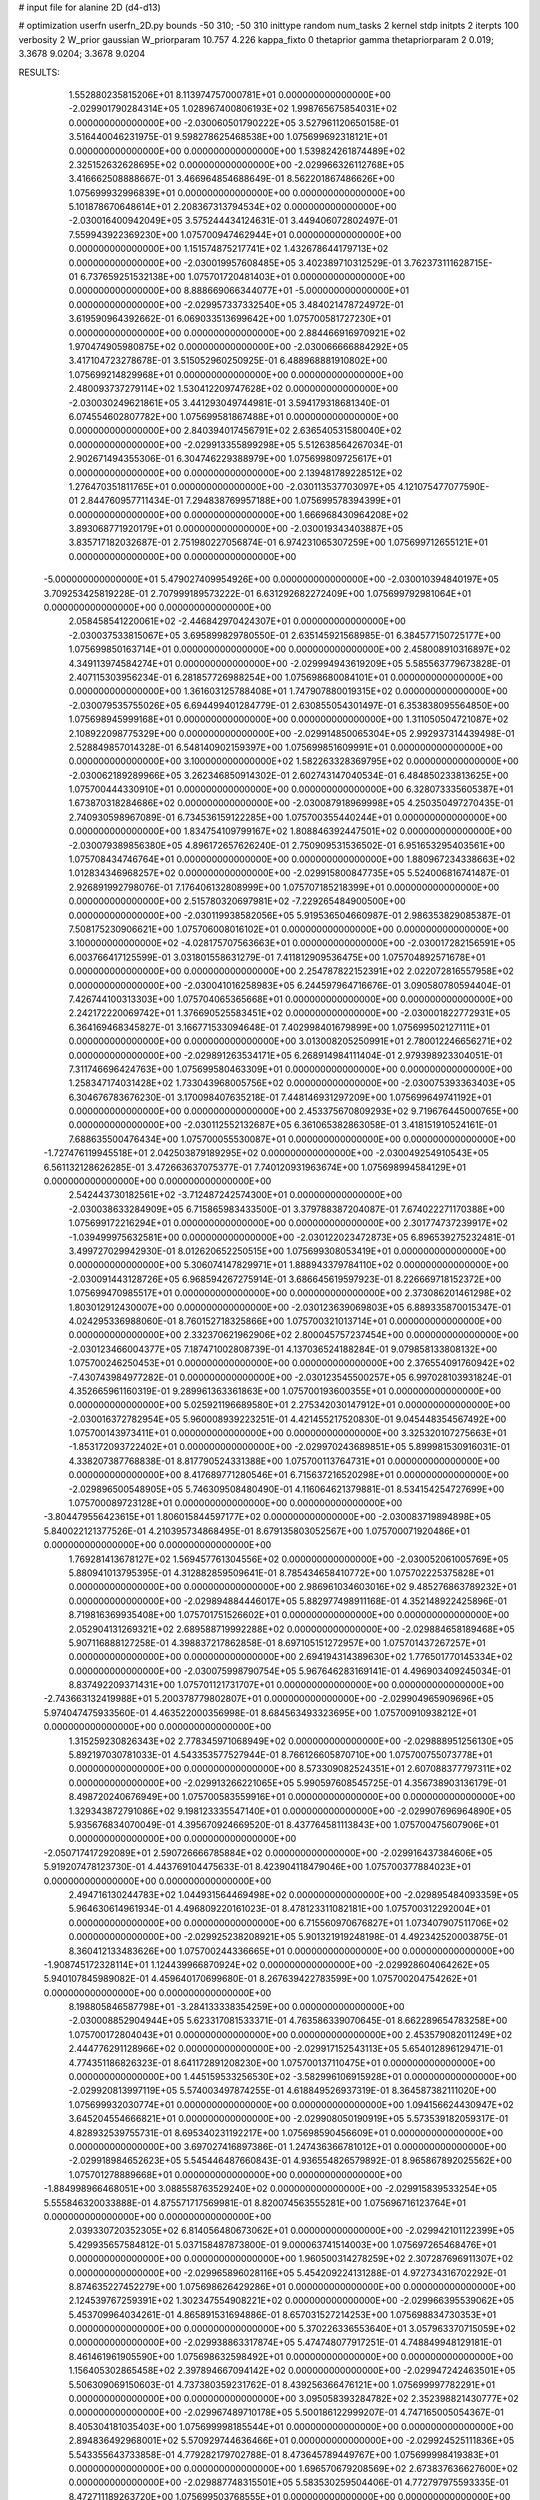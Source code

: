# input file for alanine 2D (d4-d13)

# optimization
userfn       userfn_2D.py
bounds       -50 310; -50 310
inittype     random
num_tasks    2
kernel       stdp
initpts      2
iterpts      100
verbosity    2
W_prior      gaussian
W_priorparam 10.757 4.226
kappa_fixto  0
thetaprior gamma
thetapriorparam 2 0.019; 3.3678 9.0204; 3.3678 9.0204

RESULTS:
  1.552880235815206E+01  8.113974757000781E+01  0.000000000000000E+00      -2.029901790284314E+05
  1.028967400806193E+02  1.998765675854031E+02  0.000000000000000E+00      -2.030060501790222E+05       3.527961120650158E-01  3.516440046231975E-01       9.598278625468538E+00  1.075699692318121E+01  0.000000000000000E+00  0.000000000000000E+00
  1.539824261874489E+02  2.325152632628695E+02  0.000000000000000E+00      -2.029966326112768E+05       3.416662508888667E-01  3.466964854688649E-01       8.562201867486626E+00  1.075699932996839E+01  0.000000000000000E+00  0.000000000000000E+00
  5.101878670648614E+01  2.208367313794534E+02  0.000000000000000E+00      -2.030016400942049E+05       3.575244434124631E-01  3.449406072802497E-01       7.559943922369230E+00  1.075700947462944E+01  0.000000000000000E+00  0.000000000000000E+00
  1.151574875217741E+02  1.432678644179713E+02  0.000000000000000E+00      -2.030019957608485E+05       3.402389710312529E-01  3.762373111628715E-01       6.737659251532138E+00  1.075701720481403E+01  0.000000000000000E+00  0.000000000000000E+00
  8.888669066344077E+01 -5.000000000000000E+01  0.000000000000000E+00      -2.029957337332540E+05       3.484021478724972E-01  3.619590964392662E-01       6.069033513699642E+00  1.075700581727230E+01  0.000000000000000E+00  0.000000000000000E+00
  2.884466916970921E+02  1.970474905980875E+02  0.000000000000000E+00      -2.030066666884292E+05       3.417104723278678E-01  3.515052960250925E-01       6.488968881910802E+00  1.075699214829968E+01  0.000000000000000E+00  0.000000000000000E+00
  2.480093737279114E+02  1.530412209747628E+02  0.000000000000000E+00      -2.030030249621861E+05       3.441293049744981E-01  3.594179318681340E-01       6.074554602807782E+00  1.075699581867488E+01  0.000000000000000E+00  0.000000000000000E+00
  2.840394017456791E+02  2.636540531580040E+02  0.000000000000000E+00      -2.029913355899298E+05       5.512638564267034E-01  2.902671494355306E-01       6.304746229388979E+00  1.075699809725617E+01  0.000000000000000E+00  0.000000000000000E+00
  2.139481789228512E+02  1.276470351811765E+01  0.000000000000000E+00      -2.030113537703097E+05       4.121075477077590E-01  2.844760957711434E-01       7.294838769957188E+00  1.075699578394399E+01  0.000000000000000E+00  0.000000000000000E+00
  1.666968430964208E+02  3.893068771920179E+01  0.000000000000000E+00      -2.030019343403887E+05       3.835717182032687E-01  2.751980227056874E-01       6.974231065307259E+00  1.075699712655121E+01  0.000000000000000E+00  0.000000000000000E+00
 -5.000000000000000E+01  5.479027409954926E+00  0.000000000000000E+00      -2.030010394840197E+05       3.709253425819228E-01  2.707999189573222E-01       6.631292682272409E+00  1.075699792981064E+01  0.000000000000000E+00  0.000000000000000E+00
  2.058458541220061E+02 -2.446842970424307E+01  0.000000000000000E+00      -2.030037533815067E+05       3.695899829780550E-01  2.635145921568985E-01       6.384577150725177E+00  1.075699850163714E+01  0.000000000000000E+00  0.000000000000000E+00
  2.458008910316897E+02  4.349113974584274E+01  0.000000000000000E+00      -2.029994943619209E+05       5.585563779673828E-01  2.407115303956234E-01       6.281857726988254E+00  1.075698680084101E+01  0.000000000000000E+00  0.000000000000000E+00
  1.361603125788408E+01  1.747907880019315E+02  0.000000000000000E+00      -2.030079535755026E+05       6.694499401284779E-01  2.630855054301497E-01       6.353838095564850E+00  1.075698945999168E+01  0.000000000000000E+00  0.000000000000000E+00
  1.311050504721087E+02  2.108922098775329E+00  0.000000000000000E+00      -2.029914850065304E+05       2.992937314439498E-01  2.528849857014328E-01       6.548140902159397E+00  1.075699851609991E+01  0.000000000000000E+00  0.000000000000000E+00
  3.100000000000000E+02  1.582263328369795E+02  0.000000000000000E+00      -2.030062189289966E+05       3.262346850914302E-01  2.602743147040534E-01       6.484850233813625E+00  1.075700444330910E+01  0.000000000000000E+00  0.000000000000000E+00
  6.328073335605387E+01  1.673870318284686E+02  0.000000000000000E+00      -2.030087918969998E+05       4.250350497270435E-01  2.740930598967089E-01       6.734536159122285E+00  1.075700355440244E+01  0.000000000000000E+00  0.000000000000000E+00
  1.834754109799167E+02  1.808846392447501E+02  0.000000000000000E+00      -2.030079389856380E+05       4.896172657626240E-01  2.750909531536502E-01       6.951653295403561E+00  1.075708434746764E+01  0.000000000000000E+00  0.000000000000000E+00
  1.880967234338663E+02  1.012834346968257E+02  0.000000000000000E+00      -2.029915800847735E+05       5.524006816741487E-01  2.926891992798076E-01       7.176406132808999E+00  1.075707185218399E+01  0.000000000000000E+00  0.000000000000000E+00
  2.515780320697981E+02 -7.229265484900500E+00  0.000000000000000E+00      -2.030119938582056E+05       5.919536504660987E-01  2.986353829085387E-01       7.508175230906621E+00  1.075706008016102E+01  0.000000000000000E+00  0.000000000000000E+00
  3.100000000000000E+02 -4.028175707563663E+01  0.000000000000000E+00      -2.030017282156591E+05       6.003766417125599E-01  3.031801558631279E-01       7.411812909536475E+00  1.075704892571678E+01  0.000000000000000E+00  0.000000000000000E+00
  2.254787822152391E+02  2.022072816557958E+02  0.000000000000000E+00      -2.030041016258983E+05       6.244597964716676E-01  3.090580780594404E-01       7.426744100313303E+00  1.075704065365668E+01  0.000000000000000E+00  0.000000000000000E+00
  2.242172220069742E+01  1.376690525583451E+02  0.000000000000000E+00      -2.030001822772931E+05       6.364169468345827E-01  3.166771533094648E-01       7.402998401679899E+00  1.075699502127111E+01  0.000000000000000E+00  0.000000000000000E+00
  3.013008205250991E+01  2.780012246656271E+02  0.000000000000000E+00      -2.029891263534171E+05       6.268914984111404E-01  2.979398923304051E-01       7.311746696424763E+00  1.075699580463309E+01  0.000000000000000E+00  0.000000000000000E+00
  1.258347174031428E+02  1.733043968005756E+02  0.000000000000000E+00      -2.030075393363403E+05       6.304676783676230E-01  3.170098407635218E-01       7.448146931297209E+00  1.075699649741192E+01  0.000000000000000E+00  0.000000000000000E+00
  2.453375670809293E+02  9.719676445000765E+00  0.000000000000000E+00      -2.030112552132687E+05       6.361065382863058E-01  3.418151910524161E-01       7.688635500476434E+00  1.075700055530087E+01  0.000000000000000E+00  0.000000000000000E+00
 -1.727476119945518E+01  2.042503879189295E+02  0.000000000000000E+00      -2.030049254910543E+05       6.561132128626285E-01  3.472663637075377E-01       7.740120931963674E+00  1.075698994584129E+01  0.000000000000000E+00  0.000000000000000E+00
  2.542443730182561E+02 -3.712487242574300E+01  0.000000000000000E+00      -2.030038633284909E+05       6.715865983433500E-01  3.379788387204087E-01       7.674022271170388E+00  1.075699172216294E+01  0.000000000000000E+00  0.000000000000000E+00
  2.301774737239917E+02 -1.039499975632581E+00  0.000000000000000E+00      -2.030122023472873E+05       6.896539275232481E-01  3.499727029942930E-01       8.012620652250515E+00  1.075699308053419E+01  0.000000000000000E+00  0.000000000000000E+00
  5.306074147829971E+01  1.888943379784110E+02  0.000000000000000E+00      -2.030091443128726E+05       6.968594267275914E-01  3.686645619597923E-01       8.226669718152372E+00  1.075699470985517E+01  0.000000000000000E+00  0.000000000000000E+00
  2.373086201461298E+02  1.803012912430007E+00  0.000000000000000E+00      -2.030123639069803E+05       6.889335870015347E-01  4.024295336988060E-01       8.760152718325866E+00  1.075700321013714E+01  0.000000000000000E+00  0.000000000000000E+00
  2.332370621962906E+02  2.800045757237454E+00  0.000000000000000E+00      -2.030123466004377E+05       7.187471002808739E-01  4.137036524188284E-01       9.079858133808132E+00  1.075700246250453E+01  0.000000000000000E+00  0.000000000000000E+00
  2.376554091760942E+02 -7.430743984977282E-01  0.000000000000000E+00      -2.030123545500257E+05       6.997028103931824E-01  4.352665961160319E-01       9.289961363361863E+00  1.075700193600355E+01  0.000000000000000E+00  0.000000000000000E+00
  5.025921196689580E+01  2.275342030147912E+01  0.000000000000000E+00      -2.030016372782954E+05       5.960008939223251E-01  4.421455217520830E-01       9.045448354567492E+00  1.075700143973411E+01  0.000000000000000E+00  0.000000000000000E+00
  3.325320107275663E+01 -1.853172093722402E+01  0.000000000000000E+00      -2.029970243689851E+05       5.899981530916031E-01  4.338207387768838E-01       8.817790524331388E+00  1.075700113764731E+01  0.000000000000000E+00  0.000000000000000E+00
  8.417689771280546E+01  6.715637216520298E+01  0.000000000000000E+00      -2.029896500548905E+05       5.746309508480490E-01  4.116064621379881E-01       8.534154254727699E+00  1.075700089723128E+01  0.000000000000000E+00  0.000000000000000E+00
 -3.804479556423615E+01  1.806015844597177E+02  0.000000000000000E+00      -2.030083719894898E+05       5.840022121377526E-01  4.210395734868495E-01       8.679135803052567E+00  1.075700071920486E+01  0.000000000000000E+00  0.000000000000000E+00
  1.769281413678127E+02  1.569457761304556E+02  0.000000000000000E+00      -2.030052061005769E+05       5.880941013795395E-01  4.312882859509641E-01       8.785434658410772E+00  1.075702225375828E+01  0.000000000000000E+00  0.000000000000000E+00
  2.986961034603016E+02  9.485276863789232E+01  0.000000000000000E+00      -2.029894884446017E+05       5.882977498911168E-01  4.352148922425896E-01       8.719816369935408E+00  1.075701751526602E+01  0.000000000000000E+00  0.000000000000000E+00
  2.052904131269321E+02  2.689588719992288E+02  0.000000000000000E+00      -2.029884658189468E+05       5.907116888127258E-01  4.398837217862858E-01       8.697105151272957E+00  1.075701437267257E+01  0.000000000000000E+00  0.000000000000000E+00
  2.694194314389630E+02  1.776501770145334E+02  0.000000000000000E+00      -2.030075998790754E+05       5.967646283169141E-01  4.496903409245034E-01       8.837492209371431E+00  1.075701121731707E+01  0.000000000000000E+00  0.000000000000000E+00
 -2.743663132419988E+01  5.200378779802807E+01  0.000000000000000E+00      -2.029904965909696E+05       5.974047475933560E-01  4.463522000356998E-01       8.684563493323695E+00  1.075700910938212E+01  0.000000000000000E+00  0.000000000000000E+00
  1.315259230826343E+02  2.778345971068949E+02  0.000000000000000E+00      -2.029888951256130E+05       5.892197030781033E-01  4.543353577527944E-01       8.766126605870710E+00  1.075700755073778E+01  0.000000000000000E+00  0.000000000000000E+00
  8.573309082524351E+01  2.607088377797311E+02  0.000000000000000E+00      -2.029913266221065E+05       5.990597608545725E-01  4.356738903136179E-01       8.498720240676949E+00  1.075700583559916E+01  0.000000000000000E+00  0.000000000000000E+00
  1.329343872791086E+02  9.198123335547140E+01  0.000000000000000E+00      -2.029907696964890E+05       5.935676834070049E-01  4.395670924669520E-01       8.437764581113843E+00  1.075700475607906E+01  0.000000000000000E+00  0.000000000000000E+00
 -2.050717417292089E+01  2.590726666785884E+02  0.000000000000000E+00      -2.029916437384606E+05       5.919207478123730E-01  4.443769104475633E-01       8.423904118479046E+00  1.075700377884023E+01  0.000000000000000E+00  0.000000000000000E+00
  2.494716130244783E+02  1.044931564469498E+02  0.000000000000000E+00      -2.029895484093359E+05       5.964630614961934E-01  4.496809220161023E-01       8.478123311082181E+00  1.075700312292004E+01  0.000000000000000E+00  0.000000000000000E+00
  6.715560970676827E+01  1.073407907511706E+02  0.000000000000000E+00      -2.029925238208921E+05       5.901321919248198E-01  4.492342520003875E-01       8.360412133483626E+00  1.075700244336665E+01  0.000000000000000E+00  0.000000000000000E+00
 -1.908745172328114E+01  1.124439966870924E+02  0.000000000000000E+00      -2.029928604064262E+05       5.940107845989082E-01  4.459640170699680E-01       8.267639422783599E+00  1.075700204754262E+01  0.000000000000000E+00  0.000000000000000E+00
  8.198805846587798E+01 -3.284133338354259E+00  0.000000000000000E+00      -2.030008852904944E+05       5.623317081533371E-01  4.763586339070645E-01       8.662289654783258E+00  1.075700172804043E+01  0.000000000000000E+00  0.000000000000000E+00
  2.453579082011249E+02  2.444776291128966E+02  0.000000000000000E+00      -2.029917152543113E+05       5.654012896129471E-01  4.774351186826323E-01       8.641172891208230E+00  1.075700137110475E+01  0.000000000000000E+00  0.000000000000000E+00
  1.445159533256530E+02 -3.582996106915928E+01  0.000000000000000E+00      -2.029920813997119E+05       5.574003497874255E-01  4.618849526937319E-01       8.364587382111020E+00  1.075699932030774E+01  0.000000000000000E+00  0.000000000000000E+00
  1.094156624430947E+02  3.645204554666821E+01  0.000000000000000E+00      -2.029908050190919E+05       5.573539182059317E-01  4.828932539755731E-01       8.695340231192217E+00  1.075698590456609E+01  0.000000000000000E+00  0.000000000000000E+00
  3.697027416897386E-01  1.247436366781012E+01  0.000000000000000E+00      -2.029918984652623E+05       5.545446487660843E-01  4.936554826579892E-01       8.965867892025562E+00  1.075701278889668E+01  0.000000000000000E+00  0.000000000000000E+00
 -1.884998966468051E+00  3.088558763529240E+02  0.000000000000000E+00      -2.029915839533254E+05       5.555846320033888E-01  4.875571717569981E-01       8.820074563555281E+00  1.075696716123764E+01  0.000000000000000E+00  0.000000000000000E+00
  2.039330720352305E+02  6.814056480673062E+01  0.000000000000000E+00      -2.029942101122399E+05       5.429935657584812E-01  5.037158487873800E-01       9.000063741514003E+00  1.075697265468476E+01  0.000000000000000E+00  0.000000000000000E+00
  1.960500314278259E+02  2.307287696911307E+02  0.000000000000000E+00      -2.029965896028116E+05       5.454209224131288E-01  4.972734316702292E-01       8.874635227452279E+00  1.075698626429286E+01  0.000000000000000E+00  0.000000000000000E+00
  2.124539767259391E+02  1.302347554908221E+02  0.000000000000000E+00      -2.029966395539062E+05       5.453709964034261E-01  4.865891531694886E-01       8.657031527214253E+00  1.075698834730353E+01  0.000000000000000E+00  0.000000000000000E+00
  5.370226336553640E+01  3.057963370715059E+02  0.000000000000000E+00      -2.029938863317874E+05       5.474748077917251E-01  4.748849948129181E-01       8.461461961905590E+00  1.075698632598492E+01  0.000000000000000E+00  0.000000000000000E+00
  1.156405302865458E+02  2.397894667094142E+02  0.000000000000000E+00      -2.029947242463501E+05       5.506309069150603E-01  4.737380359231762E-01       8.439256366476121E+00  1.075699997782291E+01  0.000000000000000E+00  0.000000000000000E+00
  3.095058393284782E+02  2.352398821430777E+02  0.000000000000000E+00      -2.029967489710178E+05       5.500186122999207E-01  4.747165005054367E-01       8.405304181035403E+00  1.075699998185544E+01  0.000000000000000E+00  0.000000000000000E+00
  2.894836492968001E+02  5.570929744636466E+01  0.000000000000000E+00      -2.029924525111836E+05       5.543355643733858E-01  4.779282179702788E-01       8.473645789449767E+00  1.075699998419383E+01  0.000000000000000E+00  0.000000000000000E+00
  1.696570679208569E+02  2.673837636627600E+02  0.000000000000000E+00      -2.029887748315501E+05       5.583530259504406E-01  4.772797975593335E-01       8.472711189263720E+00  1.075699503768555E+01  0.000000000000000E+00  0.000000000000000E+00
 -1.734185094921865E+01 -1.905264494720708E+01  0.000000000000000E+00      -2.029943533048842E+05       5.595420961882730E-01  4.777851183178541E-01       8.468292862286120E+00  1.075699989613088E+01  0.000000000000000E+00  0.000000000000000E+00
  1.239813402855481E+01  2.379096589805681E+02  0.000000000000000E+00      -2.029955753763880E+05       5.625832445387765E-01  4.823888577007075E-01       8.552757768443481E+00  1.075699996118691E+01  0.000000000000000E+00  0.000000000000000E+00
  2.673544042757968E+01  5.002135051364904E+01  0.000000000000000E+00      -2.029952933541254E+05       5.667569796771854E-01  4.756698647760932E-01       8.501167229001462E+00  1.075699996750649E+01  0.000000000000000E+00  0.000000000000000E+00
  1.774621593379649E+02  2.976422533607982E+02  0.000000000000000E+00      -2.029905227730684E+05       5.679158223966074E-01  4.818367299032524E-01       8.592228014459792E+00  1.075699997161148E+01  0.000000000000000E+00  0.000000000000000E+00
  1.494147684551078E+02  1.250119401648415E+02  0.000000000000000E+00      -2.029965249901098E+05       5.631602514509180E-01  4.824880606060901E-01       8.528031383147667E+00  1.075699997518618E+01  0.000000000000000E+00  0.000000000000000E+00
  2.783384126879802E+02  1.270330003375758E+02  0.000000000000000E+00      -2.029963224743806E+05       5.656665198398686E-01  4.824346670579331E-01       8.528447840512507E+00  1.075699536988357E+01  0.000000000000000E+00  0.000000000000000E+00
  1.353050809696924E+02  6.152575303028247E+01  0.000000000000000E+00      -2.029929832779709E+05       5.669087992013262E-01  4.807704432418536E-01       8.557139898448501E+00  1.075693119849651E+01  0.000000000000000E+00  0.000000000000000E+00
  4.302793625600109E+01  1.783417484949156E+02  0.000000000000000E+00      -2.030093357357534E+05       5.721541961378739E-01  4.827293383836080E-01       8.640319326613628E+00  1.075694070184415E+01  0.000000000000000E+00  0.000000000000000E+00
  4.865900942401540E+01  7.995501074245369E+01  0.000000000000000E+00      -2.029906411275397E+05       5.775004160796579E-01  4.761396927072523E-01       8.608661671657538E+00  1.075700104380176E+01  0.000000000000000E+00  0.000000000000000E+00
  2.634876034805342E+02  2.192346270160362E+02  0.000000000000000E+00      -2.029998348671562E+05       5.835900141900250E-01  4.769661415159373E-01       8.684340896591292E+00  1.075705989529133E+01  0.000000000000000E+00  0.000000000000000E+00
  1.677446120712709E+02 -6.551675068103077E+00  0.000000000000000E+00      -2.030010147112939E+05       5.599509348045836E-01  4.922860416109667E-01       8.739109833647520E+00  1.075700392955665E+01  0.000000000000000E+00  0.000000000000000E+00
 -4.538959522997533E+01  2.860970372617851E+02  0.000000000000000E+00      -2.029934578106480E+05       5.585782643868545E-01  4.909690243161087E-01       8.705173545850474E+00  1.075700343901308E+01  0.000000000000000E+00  0.000000000000000E+00
  2.411356585595578E+02  2.855913487049287E+02  0.000000000000000E+00      -2.029904618319545E+05       5.607003553740296E-01  4.881848724510286E-01       8.676375644600855E+00  1.075700300238015E+01  0.000000000000000E+00  0.000000000000000E+00
  7.318517040608417E+01  1.793247291945498E+02  0.000000000000000E+00      -2.030094951742265E+05       5.602160791021968E-01  4.811304584318186E-01       8.533379848249707E+00  1.075700255357805E+01  0.000000000000000E+00  0.000000000000000E+00
  2.136144762007390E+02  1.679237231783861E+02  0.000000000000000E+00      -2.030063383059927E+05       5.623136747496031E-01  4.816449583100081E-01       8.552892608265674E+00  1.075700226708677E+01  0.000000000000000E+00  0.000000000000000E+00
 -1.540764260133758E+01  1.468430232196168E+02  0.000000000000000E+00      -2.030026894578210E+05       5.644559592115128E-01  4.849953749875713E-01       8.626501639987415E+00  1.075700199509140E+01  0.000000000000000E+00  0.000000000000000E+00
  1.658987292332127E+02  7.567512926065639E+01  0.000000000000000E+00      -2.029930017456348E+05       5.332815575169386E-01  4.589837471265860E-01       7.943817492500338E+00  1.075700176525070E+01  0.000000000000000E+00  0.000000000000000E+00
 -2.828675256944845E+01  7.955601594920144E+01  0.000000000000000E+00      -2.029886760475658E+05       5.364825299149371E-01  4.610271057359211E-01       8.007020177597688E+00  1.075699407414199E+01  0.000000000000000E+00  0.000000000000000E+00
  2.660982318695260E+02  7.814846755990051E+01  0.000000000000000E+00      -2.029891530380843E+05       5.345956183436751E-01  4.648672568891732E-01       8.043489568768857E+00  1.075699485063635E+01  0.000000000000000E+00  0.000000000000000E+00
  2.806694830553579E+02  2.957083624179637E+02  0.000000000000000E+00      -2.029957719113391E+05       5.374282969392447E-01  4.671960283679128E-01       8.120067160232999E+00  1.075699536657809E+01  0.000000000000000E+00  0.000000000000000E+00
  8.268845955373003E+01  2.256768416784470E+02  0.000000000000000E+00      -2.029996384590406E+05       5.406275403326670E-01  4.685577587208321E-01       8.171868498632280E+00  1.075699586401701E+01  0.000000000000000E+00  0.000000000000000E+00
  5.173569224405461E+01  2.544018008077770E+02  0.000000000000000E+00      -2.029921559076582E+05       5.425726640662034E-01  4.712237687714955E-01       8.229898318534543E+00  1.075695314767295E+01  0.000000000000000E+00  0.000000000000000E+00
  1.014899126989348E+02  1.116899090201199E+02  0.000000000000000E+00      -2.029931534094145E+05       5.443385024317680E-01  4.741252738034938E-01       8.299026002643892E+00  1.075693346230882E+01  0.000000000000000E+00  0.000000000000000E+00
  6.571035634446308E+01 -2.674490260184447E+01  0.000000000000000E+00      -2.030011810965242E+05       5.365871754815590E-01  4.631065158715822E-01       7.925184623970861E+00  1.075694041734046E+01  0.000000000000000E+00  0.000000000000000E+00
  1.025138761159810E+02  8.311921106122247E+01  0.000000000000000E+00      -2.029891477048591E+05       5.387178867673555E-01  4.649083875941828E-01       7.970593252223124E+00  1.075694572851678E+01  0.000000000000000E+00  0.000000000000000E+00
  1.496057400867743E+02  2.018422898301539E+02  0.000000000000000E+00      -2.030054070211998E+05       5.405515220246151E-01  4.680072135086820E-01       8.045382155249053E+00  1.075695057806251E+01  0.000000000000000E+00  0.000000000000000E+00
  1.096047409039236E+02 -2.323433935379602E+01  0.000000000000000E+00      -2.029952009726358E+05       5.243454809131800E-01  4.472035883781608E-01       7.523310852981576E+00  1.075701897002461E+01  0.000000000000000E+00  0.000000000000000E+00
  2.175061932110315E+02  3.047652517761016E+02  0.000000000000000E+00      -2.029942375058715E+05       5.206070424494673E-01  4.428199962128589E-01       7.415568511354375E+00  1.075672821593647E+01  0.000000000000000E+00  0.000000000000000E+00
  3.044501809728464E+01  1.085935243013252E+02  0.000000000000000E+00      -2.029925423322104E+05       5.196159394846133E-01  4.438911161696839E-01       7.401999761026840E+00  1.075674612370917E+01  0.000000000000000E+00  0.000000000000000E+00
 -4.592409642786061E+01  1.262913793746694E+02  0.000000000000000E+00      -2.029969332301605E+05       5.199616959999573E-01  4.467051148549694E-01       7.442456140637981E+00  1.075703560724184E+01  0.000000000000000E+00  0.000000000000000E+00
  2.265051066566137E+02  8.528093442513288E+01  0.000000000000000E+00      -2.029894736232278E+05       5.204700327272896E-01  4.470391397304441E-01       7.434933161029368E+00  1.075699192219040E+01  0.000000000000000E+00  0.000000000000000E+00
  1.983924245507637E+01  2.040718779193210E+02  0.000000000000000E+00      -2.030055452275946E+05       5.220986166858195E-01  4.493497213513862E-01       7.488010022115701E+00  1.075699247873534E+01  0.000000000000000E+00  0.000000000000000E+00
  1.190365728687402E+02  3.036448653090297E+02  0.000000000000000E+00      -2.029917477827512E+05       5.164265149658760E-01  4.549184825611865E-01       7.522645352385707E+00  1.075699299969879E+01  0.000000000000000E+00  0.000000000000000E+00
  6.682577758744266E+01  2.827595882539613E+02  0.000000000000000E+00      -2.029911360253630E+05       5.156938954265154E-01  4.488663552305615E-01       7.408219358847815E+00  1.075700648637340E+01  0.000000000000000E+00  0.000000000000000E+00
 -8.582226462942714E+00  2.833219063021761E+02  0.000000000000000E+00      -2.029903377194282E+05       5.150603525672981E-01  4.534845341069236E-01       7.478862569230387E+00  1.075701008867452E+01  0.000000000000000E+00  0.000000000000000E+00
  8.326740935998112E+01  1.382535585160740E+02  0.000000000000000E+00      -2.030013355454501E+05       5.164650525846463E-01  4.555703577707186E-01       7.525702815705113E+00  1.075700923301755E+01  0.000000000000000E+00  0.000000000000000E+00
  3.061285512192714E+02  3.090259727487312E+01  0.000000000000000E+00      -2.029959849751928E+05       5.181797210911011E-01  4.520134937246472E-01       7.509766007268780E+00  1.075700828938722E+01  0.000000000000000E+00  0.000000000000000E+00
  6.025524325740368E+01  1.796741009705535E+02  0.000000000000000E+00      -2.030096521725690E+05       5.188925302554949E-01  4.556180246192624E-01       7.587438403383162E+00  1.075699282865463E+01  0.000000000000000E+00  0.000000000000000E+00